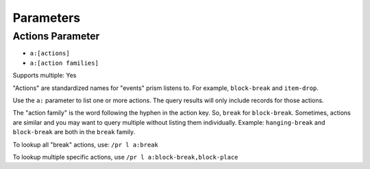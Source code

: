 Parameters
==========

.. _parameters:

.. _actions:

Actions Parameter
-----------------

* ``a:[actions]``
* ``a:[action families]``

Supports multiple: Yes

"Actions" are standardized names for "events" prism listens to. For example, ``block-break`` and ``item-drop``.

Use the ``a:`` parameter to list one or more actions. The query results will only include records for those actions.

The "action family" is the word following the hyphen in the action key. So, ``break`` for ``block-break``. Sometimes, actions are similar and you may want to query multiple without listing them individually. Example: ``hanging-break`` and ``block-break`` are both in the ``break`` family.

To lookup all "break" actions, use: ``/pr l a:break``

To lookup multiple specific actions, use ``/pr l a:block-break,block-place``
